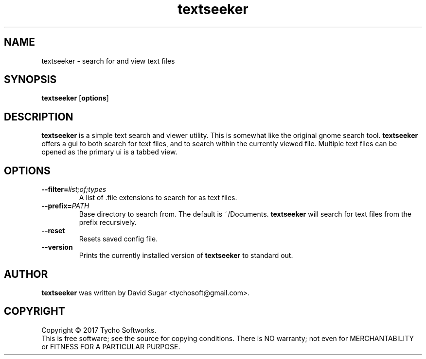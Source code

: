 .\" textseeker - search for and view text files
.\" Copyright (C) 2017 Tycho Softworks
.\"
.\" This manual page is free software; you can redistribute it and/or modify
.\" it under the terms of the GNU General Public License as published by
.\" the Free Software Foundation; either version 3 of the License, or
.\" (at your option) any later version.
.\"
.\" This program is distributed in the hope that it will be useful,
.\" but WITHOUT ANY WARRANTY; without even the implied warranty of
.\" MERCHANTABILITY or FITNESS FOR A PARTICULAR PURPOSE.  See the
.\" GNU General Public License for more details.
.\"
.\" You should have received a copy of the GNU Lesser General Public License
.\" along with this program.  If not, see <http://www.gnu.org/licenses/>.
.\"
.\" This manual page is written especially for Debian GNU/Linux.
.\"
.TH textseeker "1" "August 2017" "TextSeeker" "Tycho Softworks"
.SH NAME
textseeker \- search for and view text files
.SH SYNOPSIS
.B textseeker
.RB [ options ]
.SH DESCRIPTION
.B textseeker
is a simple text search and viewer utility.  This is somewhat like the original gnome 
search tool.
.B textseeker
offers a gui to both search for text files, and to search within the currently viewed
file.  Multiple text files can be opened as the primary ui is a tabbed view.
.SH OPTIONS
.TP
.BI --filter= list;of;types
A list of \.file extensions to search for as text files.
.TP
.BI --prefix= PATH
Base directory to search from.  The default is ~/Documents.
.B textseeker
will search for text files from the prefix recursively.
.TP
.B --reset
Resets saved config file.
.TP
.B --version
Prints the currently installed version of
.B textseeker
to standard out.
.SH AUTHOR
.B textseeker
was written by David Sugar <tychosoft@gmail.com>.
.SH COPYRIGHT
Copyright \(co 2017 Tycho Softworks.
.br
This is free software; see the source for copying conditions.  There is NO
warranty; not even for MERCHANTABILITY or FITNESS FOR A PARTICULAR
PURPOSE.


